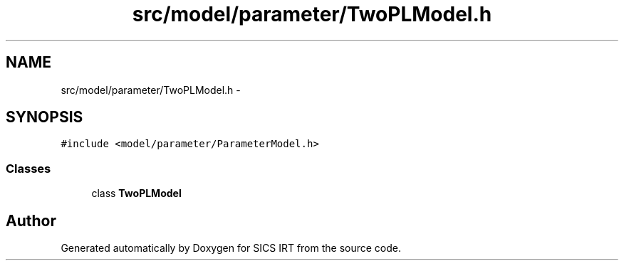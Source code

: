 .TH "src/model/parameter/TwoPLModel.h" 3 "Tue Sep 23 2014" "Version 1.00" "SICS IRT" \" -*- nroff -*-
.ad l
.nh
.SH NAME
src/model/parameter/TwoPLModel.h \- 
.SH SYNOPSIS
.br
.PP
\fC#include <model/parameter/ParameterModel\&.h>\fP
.br

.SS "Classes"

.in +1c
.ti -1c
.RI "class \fBTwoPLModel\fP"
.br
.in -1c
.SH "Author"
.PP 
Generated automatically by Doxygen for SICS IRT from the source code\&.
